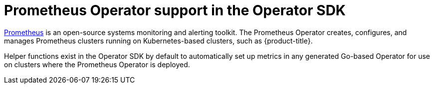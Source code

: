 // Module included in the following assemblies:
//
// * applications/operator_sdk/osdk-getting-started.adoc
// * applications/operator_sdk/osdk-monitoring-prometheus.adoc

[id='osdk-monitoring-prometheus-operator-support-{context}']
= Prometheus Operator support in the Operator SDK

link:https://prometheus.io/[Prometheus] is an open-source systems monitoring and
alerting toolkit. The Prometheus Operator creates, configures, and manages
Prometheus clusters running on Kubernetes-based clusters, such as
{product-title}.

Helper functions exist in the Operator SDK by default to automatically set up
metrics in any generated Go-based Operator for use on clusters where the
Prometheus Operator is deployed.
